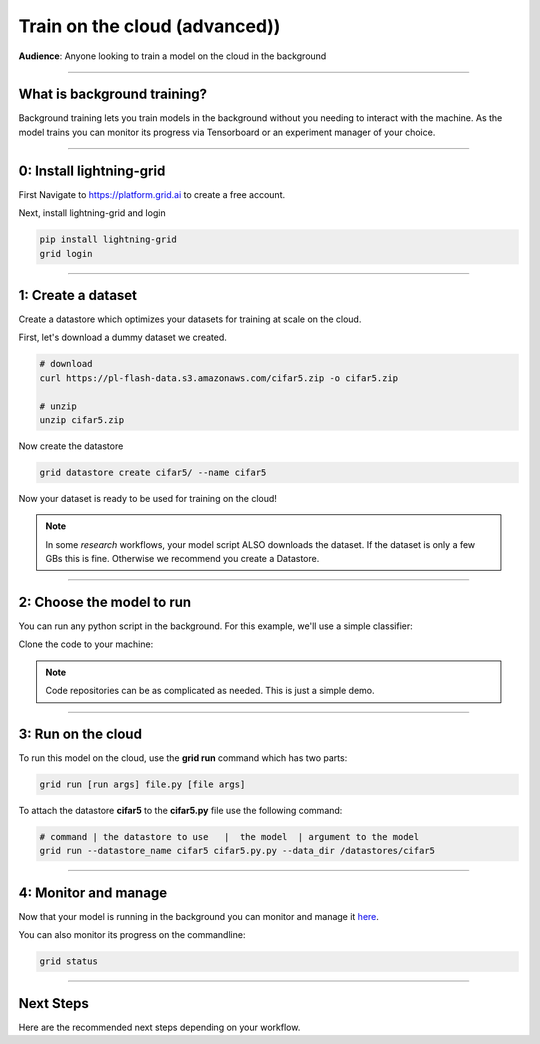 .. _grid:

##########################
Train on the cloud (advanced))
##########################
**Audience**: Anyone looking to train a model on the cloud in the background

----

****************************
What is background training?
****************************
Background training lets you train models in the background without you needing to interact with the machine. As the model trains you can monitor its progress via Tensorboard or an experiment manager of your choice.

----

*************************
0: Install lightning-grid
*************************
First Navigate to https://platform.grid.ai to create a free account.

Next, install lightning-grid and login

.. code:: bash

      pip install lightning-grid
      grid login

----

*******************
1: Create a dataset
*******************
Create a datastore which optimizes your datasets for training at scale on the cloud.

First, let's download a dummy dataset we created.

.. code:: bash

      # download
      curl https://pl-flash-data.s3.amazonaws.com/cifar5.zip -o cifar5.zip

      # unzip
      unzip cifar5.zip

Now create the datastore

.. code:: bash

      grid datastore create cifar5/ --name cifar5

Now your dataset is ready to be used for training on the cloud! 

.. note::  In some *research* workflows, your model script ALSO downloads the dataset. If the dataset is only a few GBs this is fine. Otherwise we recommend you create a Datastore.

----

**************************
2: Choose the model to run
**************************
You can run any python script in the background. For this example, we'll use a simple classifier:

Clone the code to your machine:

.. code bash
      
      git clone https://github.com/williamFalcon/cifar5-simple.git


.. note:: Code repositories can be as complicated as needed. This is just a simple demo.

----

*******************
3: Run on the cloud
*******************
To run this model on the cloud, use the **grid run** command which has two parts:

.. code:: bash 

      grid run [run args] file.py [file args]

To attach the datastore **cifar5** to the **cifar5.py** file use the following command: 

.. code:: bash
      
      # command | the datastore to use   |  the model  | argument to the model    
      grid run --datastore_name cifar5 cifar5.py.py --data_dir /datastores/cifar5

----

*********************
4: Monitor and manage
*********************
Now that your model is running in the background you can monitor and manage it `here <https://platform.grid.ai/#/runs>`_.

You can also monitor its progress on the commandline:

.. code:: bash

      grid status 

----

**********
Next Steps
**********
Here are the recommended next steps depending on your workflow.

.. raw:: html

    <div class="display-card-container">
        <div class="row">

.. Add callout items below this line

.. displayitem::
   :header: Run many models at once
   :description: Learn how to run many models at once using sweeps.
   :col_css: col-md-12
   :button_link: session_intermediate.html
   :height: 150
   :tag: basic

.. raw:: html

        </div>
    </div
